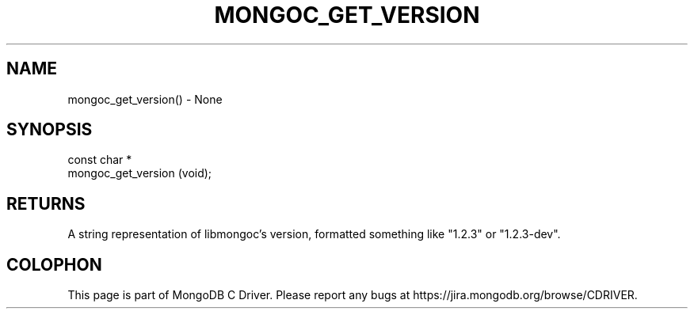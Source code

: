 .\" This manpage is Copyright (C) 2016 MongoDB, Inc.
.\" 
.\" Permission is granted to copy, distribute and/or modify this document
.\" under the terms of the GNU Free Documentation License, Version 1.3
.\" or any later version published by the Free Software Foundation;
.\" with no Invariant Sections, no Front-Cover Texts, and no Back-Cover Texts.
.\" A copy of the license is included in the section entitled "GNU
.\" Free Documentation License".
.\" 
.TH "MONGOC_GET_VERSION" "3" "2016\(hy10\(hy19" "MongoDB C Driver"
.SH NAME
mongoc_get_version() \- None
.SH "SYNOPSIS"

.nf
.nf
const char *
mongoc_get_version (void);
.fi
.fi

.SH "RETURNS"

A string representation of libmongoc's version, formatted something like "1.2.3" or "1.2.3\(hydev".


.B
.SH COLOPHON
This page is part of MongoDB C Driver.
Please report any bugs at https://jira.mongodb.org/browse/CDRIVER.